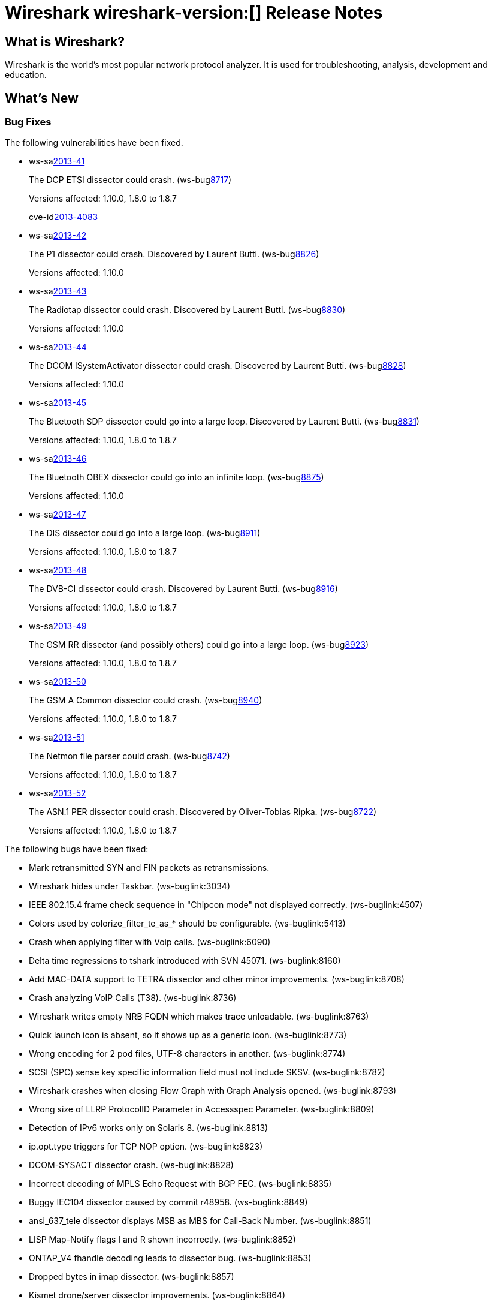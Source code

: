 = Wireshark wireshark-version:[] Release Notes
// $Id$

== What is Wireshark?

Wireshark is the world's most popular network protocol analyzer. It is
used for troubleshooting, analysis, development and education.

== What's New

=== Bug Fixes

The following vulnerabilities have been fixed.

//* ws-buglink:5000[]
//* ws-buglink:6000[Wireshark bug]
//* ws-salink:2013-11[]
//* cve-idlink:2013-2486[]

* ws-salink:2013-41[]
+
The DCP ETSI dissector could crash.
// Fixed in trunk: r49802
// Fixed in trunk-1.10: r49819
// Fixed in trunk-1.8: r49818
// Fixed in trunk-1.6: r49822
(ws-buglink:8717[])
+
Versions affected: 1.10.0, 1.8.0 to 1.8.7
+
cve-idlink:2013-4083[]

* ws-salink:2013-42[]
+
The P1 dissector could crash. Discovered by Laurent Butti.
// Fixed in trunk: r50083
// Fixed in trunk-1.10: r50253
(ws-buglink:8826[])
+
Versions affected: 1.10.0
//+
//cve-idlink:GENERIC-MAP-NOMATCH[]

* ws-salink:2013-43[]
+
The Radiotap dissector could crash. Discovered by Laurent Butti.
// Fixed in trunk: r50090
// Fixed in trunk-1.10: r50214
(ws-buglink:8830[])
+
Versions affected: 1.10.0
//+
//cve-idlink:GENERIC-MAP-NOMATCH[]

* ws-salink:2013-44[]
+
The DCOM ISystemActivator dissector could crash. Discovered by Laurent Butti.
// Fixed in trunk: r50094
// Fixed in trunk-1.10: r50250
(ws-buglink:8828[])
+
Versions affected: 1.10.0
//+
//cve-idlink:GENERIC-MAP-NOMATCH[]

* ws-salink:2013-45[]
+
The Bluetooth SDP dissector could go into a large loop. Discovered by Laurent Butti.
// Fixed in trunk: r50134
// Fixed in trunk-1.10: r50250
// Fixed in trunk-1.8: r50251
(ws-buglink:8831[])
+
Versions affected: 1.10.0, 1.8.0 to 1.8.7
//+
//cve-idlink:GENERIC-MAP-NOMATCH[]

* ws-salink:2013-46[]
+
The Bluetooth OBEX dissector could go into an infinite loop.
// Fixed in trunk: r50258
// Fixed in trunk-1.10: r50259
(ws-buglink:8875[])
+
Versions affected: 1.10.0
//+
//cve-idlink:GENERIC-MAP-NOMATCH[]

* ws-salink:2013-47[]
+
The DIS dissector could go into a large loop.
// Fixed in trunk: r50450
// Fixed in trunk-1.10: r50451
// Fixed in trunk-1.8: r50452
(ws-buglink:8911[])
+
Versions affected: 1.10.0, 1.8.0 to 1.8.7
//+
//cve-idlink:GENERIC-MAP-NOMATCH[]

* ws-salink:2013-48[]
+
The DVB-CI dissector could crash. Discovered by Laurent Butti.
// Fixed in trunk: r50474
// Fixed in trunk-1.10: r50475
// Fixed in trunk-1.8: r50476
(ws-buglink:8916[])
+
Versions affected: 1.10.0, 1.8.0 to 1.8.7
//+
//cve-idlink:GENERIC-MAP-NOMATCH[]

* ws-salink:2013-49[]
+
The GSM RR dissector (and possibly others) could go into a large loop.
// Fixed in trunk: r50504
// Fixed in trunk-1.10: r50505
// Fixed in trunk-1.8: r50506
(ws-buglink:8923[])
+
Versions affected: 1.10.0, 1.8.0 to 1.8.7
//+
//cve-idlink:GENERIC-MAP-NOMATCH[]

* ws-salink:2013-50[]
+
The GSM A Common dissector could crash.
// Fixed in trunk: r50672
// Fixed in trunk-1.10: r50673
// Fixed in trunk-1.8: r50675
(ws-buglink:8940[])
+
Versions affected: 1.10.0, 1.8.0 to 1.8.7
//+
//cve-idlink:GENERIC-MAP-NOMATCH[]

* ws-salink:2013-51[]
+
The Netmon file parser could crash.
// Fixed in trunk: r49697
// Fixed in trunk-1.10: r50683
// Fixed in trunk-1.8: r50684
(ws-buglink:8742[])
+
Versions affected: 1.10.0, 1.8.0 to 1.8.7
//+
//cve-idlink:GENERIC-MAP-NOMATCH[]

* ws-salink:2013-52[]
+
The ASN.1 PER dissector could crash. Discovered by Oliver-Tobias Ripka.
// Fixed in trunk: r49985
// Fixed in trunk-1.10: r50702
// Fixed in trunk-1.8: r50703
(ws-buglink:8722[])
+
Versions affected: 1.10.0, 1.8.0 to 1.8.7
//+
//cve-idlink:GENERIC-MAP-NOMATCH[]


The following bugs have been fixed:

//* Wireshark will practice the jazz flute for hours on end when you're trying to sleep. ws-buglink:0000[]

* Mark retransmitted SYN and FIN packets as retransmissions.

* Wireshark hides under Taskbar. (ws-buglink:3034)

* IEEE 802.15.4 frame check sequence in "Chipcon mode" not displayed correctly. (ws-buglink:4507)

* Colors used by colorize_filter_te_as_* should be configurable. (ws-buglink:5413)

* Crash when applying filter with Voip calls. (ws-buglink:6090)

* Delta time regressions to tshark introduced with SVN 45071. (ws-buglink:8160)

* Add MAC-DATA support to TETRA dissector and other minor improvements. (ws-buglink:8708)

* Crash analyzing VoIP Calls (T38). (ws-buglink:8736)

* Wireshark writes empty NRB FQDN which makes trace unloadable. (ws-buglink:8763)

* Quick launch icon is absent, so it shows up as a generic icon. (ws-buglink:8773)

* Wrong encoding for 2 pod files, UTF-8 characters in another. (ws-buglink:8774)

* SCSI (SPC) sense key specific information field must not include SKSV. (ws-buglink:8782)

* Wireshark crashes when closing Flow Graph with Graph Analysis opened. (ws-buglink:8793)

* Wrong size of LLRP ProtocolID Parameter in Accessspec Parameter. (ws-buglink:8809)

* Detection of IPv6 works only on Solaris 8. (ws-buglink:8813)

* ip.opt.type triggers for TCP NOP option. (ws-buglink:8823)

* DCOM-SYSACT dissector crash. (ws-buglink:8828)

* Incorrect decoding of MPLS Echo Request with BGP FEC. (ws-buglink:8835)

* Buggy IEC104 dissector caused by commit r48958. (ws-buglink:8849)

* ansi_637_tele dissector displays MSB as MBS for Call-Back Number. (ws-buglink:8851)

* LISP Map-Notify flags I and R shown incorrectly. (ws-buglink:8852)

* ONTAP_V4 fhandle decoding leads to dissector bug. (ws-buglink:8853)

* Dropped bytes in imap dissector. (ws-buglink:8857)

* Kismet drone/server dissector improvements. (ws-buglink:8864)

* TShark iostat_draw sizeof mismatch. (ws-buglink:8888)

* SCTP bytes graph crash. (ws-buglink:8889)

* Patch to Wireshark/tshark usage info and man pages to document all timestamp (-t) options. (ws-buglink:8906)

* Strange behavior of tree expand/collapse in packet details. (ws-buglink:8908)

* Graph Filter field limited to 256 characters. (ws-buglink:8909)

=== New and Updated Features

There are no new features in this release.

=== New Protocol Support

There are no new protocols in this release.

=== Updated Protocol Support

--sort-and-group--

ASN.1
ANSI IS-637-A
ASN.1 PER
Bluetooth OBEX
Bluetooth SDB
DCERPC NDR
DCOM ISystemActivator
DCP ETSI
Diameter 3GPP
DIS
DVB-CI
Ethernet
GSM Common
GSM SMS
H.235
IEC104
IEEE 802.15.4
IMAP
IP
KDSP
LISP
LLRP
MPLS Echo
NFS
P1
PN-IO
PPP
Radiotap
SCSI
TCP
TETRA
VNC

--sort-and-group--

=== New and Updated Capture File Support

--sort-and-group--

Microsoft Network Monitor, pcap-ng.

--sort-and-group--

== Getting Wireshark

Wireshark source code and installation packages are available from
http://www.wireshark.org/download.html.

=== Vendor-supplied Packages

Most Linux and Unix vendors supply their own Wireshark packages. You can
usually install or upgrade Wireshark using the package management system
specific to that platform. A list of third-party packages can be found
on the http://www.wireshark.org/download.html#thirdparty[download page]
on the Wireshark web site.

== File Locations

Wireshark and TShark look in several different locations for preference
files, plugins, SNMP MIBS, and RADIUS dictionaries. These locations vary
from platform to platform. You can use About→Folders to find the default
locations on your system.

== Known Problems

Dumpcap might not quit if Wireshark or TShark crashes.
(ws-buglink:1419[])

The BER dissector might infinitely loop.
(ws-buglink:1516[])

Capture filters aren't applied when capturing from named pipes.
(ws-buglink:1814)

Filtering tshark captures with read filters (-R) no longer works.
(ws-buglink:2234[])

The 64-bit Windows installer does not support Kerberos decryption.
(https://wiki.wireshark.org/Development/Win64[Win64 development page])

Application crash when changing real-time option.
(ws-buglink:4035[])

Hex pane display issue after startup.
(ws-buglink:4056[])

Packet list rows are oversized.
(ws-buglink:4357[])

Summary pane selected frame highlighting not maintained.
(ws-buglink:4445[])

Wireshark and TShark will display incorrect delta times in some cases.
(ws-buglink:4985[])

== Getting Help

Community support is available on http://ask.wireshark.org/[Wireshark's
Q&A site] and on the wireshark-users mailing list. Subscription
information and archives for all of Wireshark's mailing lists can be
found on http://www.wireshark.org/lists/[the web site].

Official Wireshark training and certification are available from
http://www.wiresharktraining.com/[Wireshark University].

== Frequently Asked Questions

A complete FAQ is available on the
http://www.wireshark.org/faq.html[Wireshark web site].
